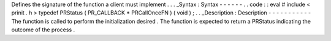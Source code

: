Defines
the
signature
of
the
function
a
client
must
implement
.
.
.
_Syntax
:
Syntax
-
-
-
-
-
-
.
.
code
:
:
eval
#
include
<
prinit
.
h
>
typedef
PRStatus
(
PR_CALLBACK
*
PRCallOnceFN
)
(
void
)
;
.
.
_Description
:
Description
-
-
-
-
-
-
-
-
-
-
-
The
function
is
called
to
perform
the
initialization
desired
.
The
function
is
expected
to
return
a
PRStatus
indicating
the
outcome
of
the
process
.
